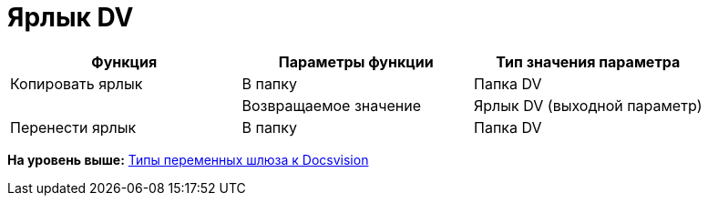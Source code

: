 =  Ярлык DV

[cols=",,",options="header",]
|===
|Функция |Параметры функции |Тип значения параметра
|Копировать ярлык |В папку |Папка DV
| |Возвращаемое значение |Ярлык DV (выходной параметр)
|Перенести ярлык |В папку |Папка DV
|===

*На уровень выше:* xref:Function_Universal_Docsvision.adoc[Типы переменных шлюза к Docsvision]
